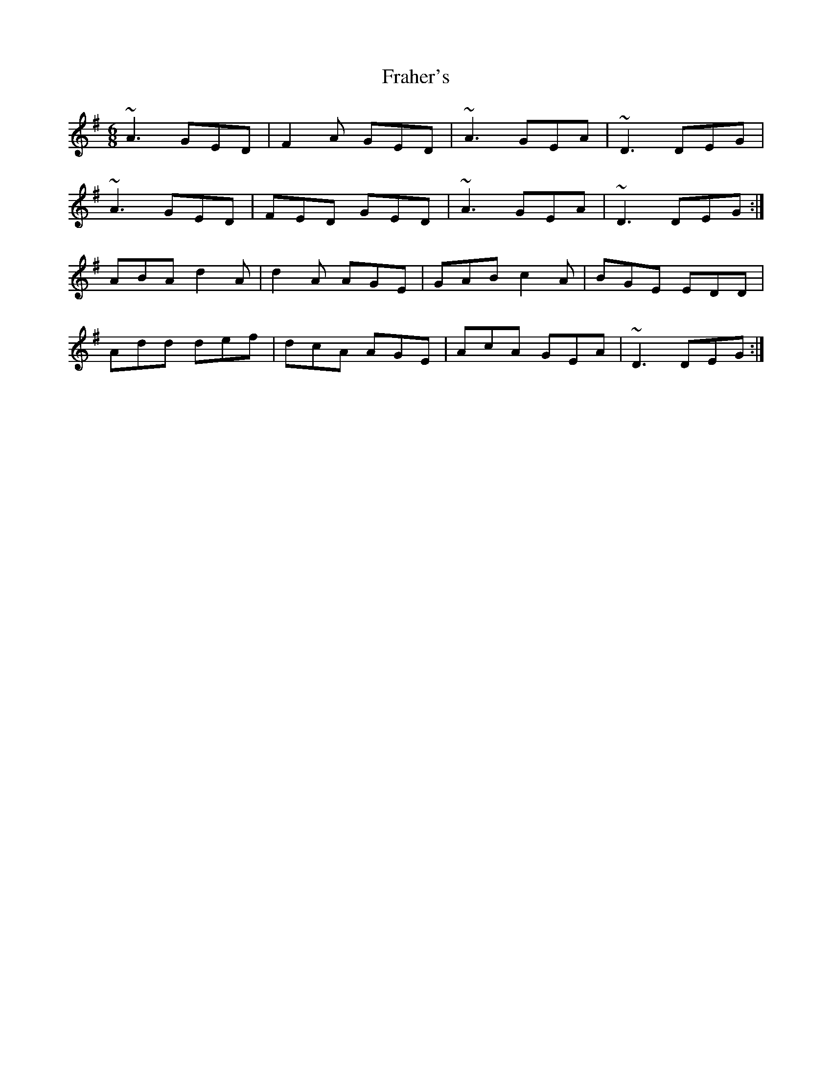X: 13943
T: Fraher's
R: jig
M: 6/8
K: Dmixolydian
~A3 GED|F2A GED|~A3 GEA|~D3 DEG|
~A3 GED|FED GED|~A3 GEA|~D3 DEG:|
ABA d2A|d2A AGE|GAB c2A|BGE EDD|
Add def|dcA AGE|AcA GEA|~D3 DEG:|

